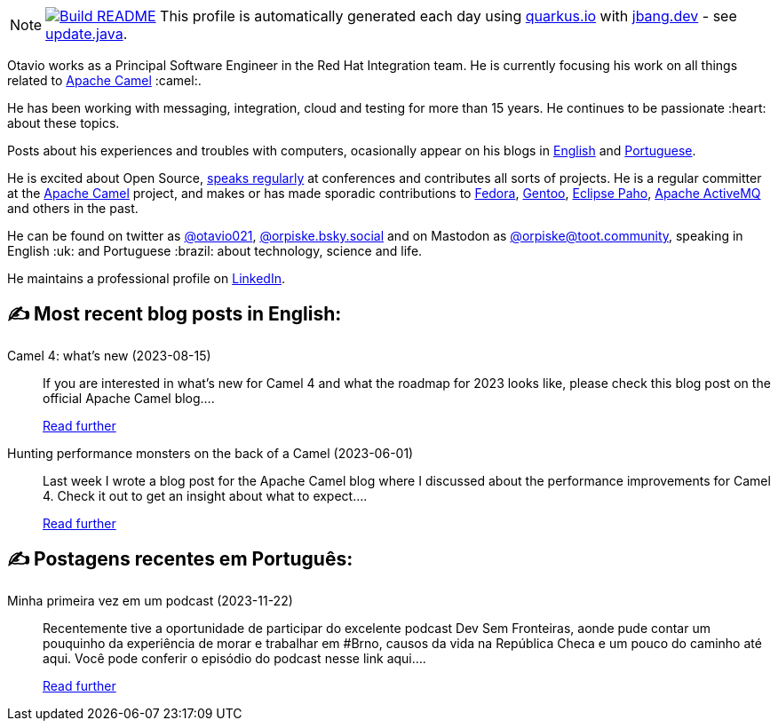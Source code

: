 ifdef::env-github[]
:tip-caption: :bulb:
:note-caption: :information_source:
:important-caption: :heavy_exclamation_mark:
:caution-caption: :fire:
:warning-caption: :warning:
endif::[]
:hide-uri-scheme:
:figure-caption!:

[NOTE]
====
image:https://github.com/maxandersen/maxandersen/workflows/Update%20README/badge.svg[Build README,link="https://github.com/maxandersen/maxandersen/actions?query=workflow%3A%22Update+README%22"]
 This profile is automatically generated each day using https://quarkus.io with https://jbang.dev - see https://github.com/maxandersen/maxandersen/blob/master/update.java[update.java].
====

Otavio works as a Principal Software Engineer in the Red Hat Integration team. He is currently focusing his work on all things related to https://camel.apache.org[Apache Camel] :camel:.

He has been working with messaging, integration, cloud and testing for more than 15 years. He continues to be passionate :heart: about these topics.

Posts about his experiences and troubles with computers, ocasionally appear on his blogs in https://orpiske.net[English] and https://angusyoung.org[Portuguese].

He is excited about Open Source, https://www.orpiske.net/talks/[speaks regularly] at conferences and contributes all sorts of projects. He is a regular committer at the https://camel.apache.org[Apache Camel] project, and makes or has made sporadic contributions to https://getfedora.org[Fedora], https://gentoo.org[Gentoo], https://www.eclipse.org/paho/[Eclipse Paho], https://activemq.apache.org[Apache ActiveMQ] and others in the past.

He can be found on twitter as https://twitter.com/otavio021[@otavio021], https://bsky.app/[@orpiske.bsky.social] and on Mastodon as https://toot.community/@orpiske[@orpiske@toot.community], speaking in English :uk: and Portuguese :brazil: about technology, science and life.

He maintains a professional profile on https://www.linkedin.com/in/orpiske/[LinkedIn].


## ✍️ Most recent blog posts in English:

Camel 4: what’s new (2023-08-15)::
If you are interested in what&#8217;s new for Camel 4 and what the roadmap for 2023 looks like, please check this blog post on the official Apache Camel blog....
+
https://www.orpiske.net/2023/08/camel-4-whats-new/[Read further^]
Hunting performance monsters on the back of a Camel (2023-06-01)::
Last week I wrote a blog post for the Apache Camel blog where I discussed about the performance improvements for Camel 4. Check it out to get an insight about what to expect....
+
https://www.orpiske.net/2023/06/hunting-performance-monsters-on-the-back-of-a-camel/[Read further^]

## ✍️ Postagens recentes em Português:

Minha primeira vez em um podcast (2023-11-22)::
Recentemente tive a oportunidade de participar do excelente podcast Dev Sem Fronteiras, aonde pude contar um pouquinho da experiência de morar e trabalhar em #Brno, causos da vida na República Checa e um pouco do caminho até aqui. Você pode conferir o episódio do podcast nesse link aqui....
+
https://www.angusyoung.org/2023/11/22/minha-primeira-vez-em-um-podcast/[Read further^]

